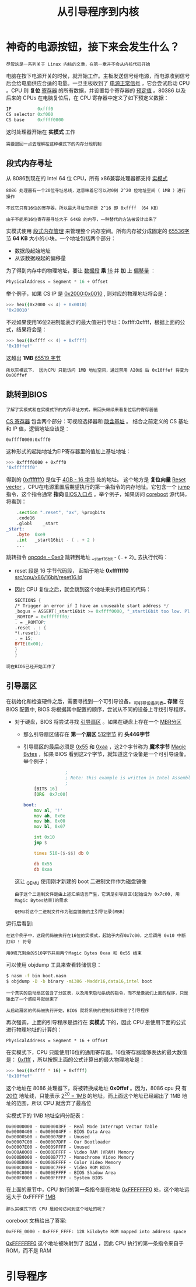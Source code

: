 #+TITLE: 从引导程序到内核
#+HTML_HEAD: <link rel="stylesheet" type="text/css" href="../css/main.css" />
#+HTML_LINK_HOME: ./booting.html
#+OPTIONS: num:nil timestamp:nil
* 神奇的电源按钮，接下来会发生什么？

#+begin_example
尽管这是一系列关于 Linux 内核的文章，在第一章并不会从内核代码开始
#+end_example

电脑在按下电源开关的时候，就开始工作。主板发送信号给电源，而电源收到信号后会给电脑供应合适的电量。一旦主板收到了 _电源正常信号_ ，它会尝试启动 CPU 。CPU 则 *复位* _寄存器_ 的所有数据，并设置每个寄存器的 _预定值_ 。80386 以及后来的 CPUs 在电脑复位后，在 CPU 寄存器中定义了如下预定义数据：

#+begin_src c 
  IP          0xfff0
  CS selector 0xf000
  CS base     0xffff0000
#+end_src

这时处理器开始在 *实模式* 工作

#+begin_example
需要退回一点去理解在这种模式下的内存分段机制
#+end_example

** 段式内存寻址
从 8086到现在的 Intel 64 位 CPU，所有 x86兼容处理器都支持 _实模式_

#+begin_example
  8086 处理器有一个20位寻址总线，这意味着它可以对0到 2^20 位地址空间（ 1MB ）进行操作

  不过它只有16位的寄存器，所以最大寻址空间是 2^16 即 0xffff （64 KB）

  由于不能用16位寄存器寻址大于 64KB 的内存，一种替代的方法被设计出来了
#+end_example

实模式使用 _段式内存管理_ 来管理整个内存空间。所有内存被分成固定的 _65536字节_ *64 KB* 大小的小块。一个地址包括两个部分：
+ 数据段起始地址
+ 从该数据段起的偏移量

为了得到内存中的物理地址，要让 _数据段_ *乘* _16_ 并 *加* 上 _偏移量_ ：

#+begin_src c 
  PhysicalAddress = Segment * 16 + Offset
#+end_src

举个例子，如果 CS:IP 是 _0x2000:0x0010_ , 则对应的物理地址将会是：
#+begin_src sh
  >>> hex((0x2000 << 4) + 0x0010)
  '0x20010'
#+end_src

不过如果使用16位2进制能表示的最大值进行寻址：0xffff:0xffff，根据上面的公式，结果将会是：

#+begin_src sh 
  >>> hex((0xffff << 4) + 0xffff)
  '0x10ffef'
#+end_src

这超出 *1MB* _65519 字节_

#+begin_example
所以实模式下， 因为CPU 只能访问 1MB 地址空间，通过禁用 A20线 后 0x10ffef 将变为 0x00ffef
#+end_example
** 跳转到BIOS
#+begin_example
了解了实模式和在实模式下的内存寻址方式，来回头继续来看复位后的寄存器值
#+end_example
_CS 寄存器_ 包含两个部分：可视段选择器和 _隐含基址_ 。 结合之前定义的 CS 基址和 IP 值，逻辑地址应该是：

#+begin_example
0xffff0000:0xfff0
#+end_example

这种形式的起始地址为EIP寄存器里的值加上基址地址：
#+begin_src sh 
  >>> 0xffff0000 + 0xfff0
  '0xfffffff0'
#+end_src

得到的 _0xfffffff0_ 是位于 _4GB - 16 字节_ 处的地址。 这个地方是 *复位向量* [[http://en.wikipedia.org/wiki/Reset_vector][Reset vector]] ，CPU在电源重置后期望执行的第一条指令的内存地址。它包含一个 _jump_ 指令，这个指令通常 *指向* _BIOS入口点_ 。举个例子，如果访问 [[http://www.coreboot.org/][coreboot]] 源代码，将看到：

#+begin_src asm
	  .section ".reset", "ax", %progbits
	  .code16
	  .globl	_start
  _start:
	  .byte  0xe9
	  .int   _start16bit - ( . + 2 )
	  ...
#+end_src

跳转指令 _opcode - 0xe9_ 跳转到地址  __start16bit - ( . + 2)_ 去执行代码：
+ reset 段是 16 字节代码段， 起始于地址 *0xfffffff0* _src/cpu/x86/16bit/reset16.ld_
+ 因此 CPU 复位之后，就会跳到这个地址来执行相应的代码：
  #+begin_src asm 
	    SECTIONS {
	    /* Trigger an error if I have an unuseable start address */
	    _bogus = ASSERT(_start16bit >= 0xffff0000, "_start16bit too low. Please report.");
	    _ROMTOP = 0xfffffff0;
	    . = _ROMTOP;
	    .reset . : {
	    ,*(.reset);
	    . = 15;
	    BYTE(0x00);
	    }
	    }
  #+end_src

#+begin_example
现在BIOS已经开始工作了
#+end_example
** 引导扇区
在初始化和检查硬件之后，需要寻找到一个可引导设备。_可引导设备列表_ *存储* 在 BIOS 配置中, BIOS 将根据其中配置的顺序，尝试从不同的设备上寻找引导程序。
+ 对于硬盘，BIOS 将尝试寻找 _引导扇区_ 。如果在硬盘上存在一个 _MBR分区_
  + 那么引导扇区储存在 *第一个扇区* _512字节_ 的 *头446字节*
  + 引导扇区的最后必须是 _0x55_ 和 _0xaa_ ，这2个字节称为 *魔术字节* _Magic Bytes_ ，如果 BIOS 看到这2个字节，就知道这个设备是一个可引导设备。举个例子：
    #+begin_src asm 
				      ;
				      ; Note: this example is written in Intel Assembly syntax
				      ;
	      [BITS 16]
	      [ORG  0x7c00]

      boot:
	      mov al, '!'
	      mov ah, 0x0e
	      mov bh, 0x00
	      mov bl, 0x07

	      int 0x10
	      jmp $

	      times 510-($-$$) db 0

	      db 0x55
	      db 0xaa
    #+end_src

  这让 _QEM_U 使用刚才新建的 boot 二进制文件作为磁盘镜像
  #+begin_example
    由于这个二进制文件是由上述汇编语言产生，它满足引导扇区(起始设为 0x7c00, 用Magic Bytes结束)的需求

    QEMU将这个二进制文件作为磁盘镜像的主引导记录(MBR)
  #+end_example

运行后看到:

#+ATTR_HTML: image :width 90% 
[[file:../pic/simple_bootloader.png]] 

#+begin_example
  在这个例子中，这段代码被执行在16位的实模式，起始于内存0x7c00，之后调用 0x10 中断打印 ! 符号

  用0填充剩余的510字节并用两个Magic Bytes 0xaa 和 0x55 结束
#+end_example

可以使用 objdump 工具来查看转储信息：
#+begin_src sh 
  $ nasm -f bin boot.nasm
  $ objdump -D -b binary -mi386 -Maddr16,data16,intel boot
#+end_src

#+begin_example
  一个真实的启动扇区包含了分区表，以及用来启动系统的指令，而不是像我们上面的程序，只是输出了一个感叹号就结束了

  从启动扇区的代码被执行开始，BIOS 就将系统的控制权转移给了引导程序
#+end_example

再次强调，上面的引导程序是运行在 *实模式* 下的，因此 CPU 是使用下面的公式进行物理地址的计算的：

#+begin_example
PhysicalAddress = Segment * 16 + Offset
#+end_example

在实模式下，CPU 只能使用16位的通用寄存器。16位寄存器能够表达的最大数值是： _0xffff_ ，所以按照上面的公式计算出的最大物理地址是：

#+begin_src sh 
  >>> hex((0xffff * 16) + 0xffff)
  '0x10ffef'
#+end_src

这个地址在 8086 处理器下，将被转换成地址 *0x0ffef* 。因为，8086 cpu *只* 有 _20位_ 地址线，只能表示 _2^20 = 1MB_ 的地址，而上面这个地址已经超出了 1MB 地址的范围，所以 CPU 就舍弃了最高位

实模式下的 1MB 地址空间分配表：
#+begin_example
  0x00000000 - 0x000003FF - Real Mode Interrupt Vector Table
  0x00000400 - 0x000004FF - BIOS Data Area
  0x00000500 - 0x00007BFF - Unused
  0x00007C00 - 0x00007DFF - Our Bootloader
  0x00007E00 - 0x0009FFFF - Unused
  0x000A0000 - 0x000BFFFF - Video RAM (VRAM) Memory
  0x000B0000 - 0x000B7777 - Monochrome Video Memory
  0x000B8000 - 0x000BFFFF - Color Video Memory
  0x000C0000 - 0x000C7FFF - Video ROM BIOS
  0x000C8000 - 0x000EFFFF - BIOS Shadow Area
  0x000F0000 - 0x000FFFFF - System BIOS
#+end_example
在上面的章节中，CPU 执行的第一条指令是在地址 _0xFFFFFFF0_ 处，这个地址远远大于 0xFFFFF _1MB_
#+begin_example
  那么实模式下的 CPU 是如何访问到这个地址的呢？
#+end_example

coreboot 文档给出了答案:

#+begin_example
0xFFFE_0000 - 0xFFFF_FFFF: 128 kilobyte ROM mapped into address space
#+end_example

_0xFFFFFFF0_ 这个地址被映射到了 _ROM_ ，因此 CPU 执行的第一条指令来自于 ROM，而不是 RAM
* 引导程序
